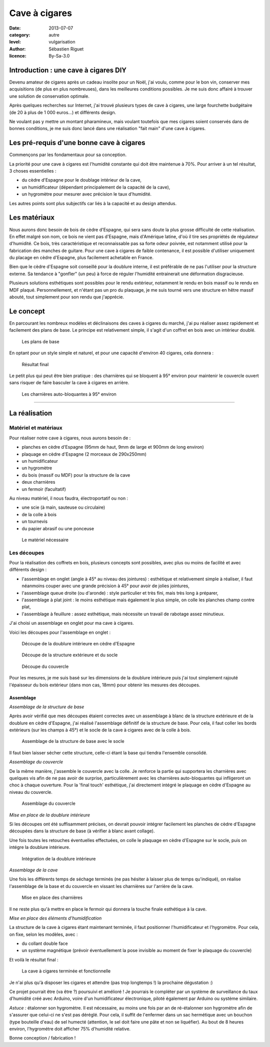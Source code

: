Cave à cigares
==============

:date: 2013-07-07
:category: autre
:level: vulgarisation
:author: Sébastien Riguet
:licence: By-Sa-3.0

Introduction : une cave à cigares DIY
:::::::::::::::::::::::::::::::::::::

Devenu amateur de cigares après un cadeau insolite pour un Noël, j'ai voulu, comme pour le bon vin,
conserver mes acquisitions (de plus en plus nombreuses), dans les meilleures
conditions possibles. Je me suis donc affairé à trouver une solution de
conservation optimale.

Après quelques recherches sur Internet, j'ai trouvé plusieurs types de cave
à cigares, une large fourchette budgétaire (de 20 à plus de 1 000 euros...) et
différents design.

Ne voulant pas y mettre un montant pharamineux, mais voulant toutefois que mes
cigares soient conservés dans de bonnes conditions, je me suis donc lancé dans
une réalisation "fait main" d'une cave à cigares.


Les pré-requis d'une bonne cave à cigares
:::::::::::::::::::::::::::::::::::::::::

Commençons par les fondamentaux pour sa conception.

La priorité pour une cave à cigares est l'humidité constante
qui doit être maintenue à 70%. Pour arriver à un tel résultat, 3 choses essentielles :

* du cèdre d'Espagne pour le doublage intérieur de la cave,
* un humidificateur (dépendant principalement de la capacité de la cave),
* un hygromètre pour mesurer avec précision le taux d'humidité.

Les autres points sont plus subjectifs car liés à la capacité et au design attendus.


Les matériaux
:::::::::::::

Nous aurons donc besoin de bois de cèdre d'Espagne, qui sera sans doute la plus grosse
difficulté de cette réalisation. En effet malgré son nom, ce bois ne vient pas d'Espagne,
mais d'Amérique latine, d'où il tire ses propriétés de régulateur d'humidité. Ce bois,
très caractéristique et reconnaissable pas sa forte odeur poivrée, est notamment utilisé
pour la fabrication des manches de guitare. Pour une cave à cigares de faible contenance,
il est possible d'utiliser uniquement du placage en cèdre d'Espagne, plus facilement achetable en France.

Bien que le cèdre d'Espagne soit conseillé pour la doublure interne, il est préférable
de ne pas l'utiliser pour la structure externe. Sa tendance à "gonfler" (un peu)
à force de réguler l'humidité entrainerait une déformation disgracieuse.

Plusieurs solutions esthétiques sont possibles pour le rendu extérieur, notamment
le rendu en bois massif ou le rendu en MDF plaqué. Personnellement, et n'étant
pas un pro du plaquage, je me suis tourné vers une structure en hêtre massif abouté, tout
simplement pour son rendu que j'apprécie.


Le concept
::::::::::


En parcourant les nombreux modèles et déclinaisons des caves à cigares du marché,
j'ai pu réaliser assez rapidement et facilement des plans de base. Le principe
est relativement simple, il s'agit d'un coffret en bois avec un intérieur doublé.

.. figure:: cave_cigares/plan-concept.jpg

    Les plans de base

En optant pour un style simple et naturel, et pour une capacité
d'environ 40 cigares, cela donnera :

.. figure:: cave_cigares/cave-cigares-terminee.jpg

    Résultat final

Le petit plus qui peut être bien pratique : des charnières qui se bloquent à 95°
environ pour maintenir le couvercle ouvert sans risquer de faire basculer la cave
à cigares en arrière.

.. figure:: cave_cigares/charnieres-autobloquantes.jpg

    Les charnières auto-bloquantes à 95° environ

----

La réalisation
::::::::::::::

Matériel et matériaux
---------------------

Pour réaliser notre cave à cigares, nous aurons besoin de :

* planches en cèdre d'Espagne (95mm de haut, 9mm de large et 900mm de long environ)
* plaquage en cèdre d'Espagne (2 morceaux de 290x250mm)
* un humidificateur
* un hygromètre
* du bois (massif ou MDF) pour la structure de la cave
* deux charnières
* un fermoir (facultatif)

Au niveau matériel, il nous faudra, électroportatif ou non :

* une scie (à main, sauteuse ou circulaire)
* de la colle à bois
* un tournevis
* du papier abrasif ou une ponceuse


.. figure:: cave_cigares/le-materiel.jpg

    Le matériel nécessaire


Les découpes
------------

Pour la réalisation des coffrets en bois, plusieurs concepts sont possibles,
avec plus ou moins de facilité et avec différents design :

* l'assemblage en onglet (angle à 45° au niveau des jointures) : esthétique et relativement simple à réaliser, il faut néanmoins couper avec une grande précision à 45° pour avoir de jolies jointures,
* l'assemblage queue droite (ou d'aronde) : style particulier et très fini, mais très long à préparer,
* l'assemblage à plat joint : le moins esthétique mais également le plus simple, on colle les planches champ contre plat,
* l'assemblage à feuillure : assez esthétique, mais nécessite un travail de rabotage assez minutieux.

J'ai choisi un assemblage en onglet pour ma cave à cigares.

Voici les découpes pour l'assemblage en onglet :

.. figure:: cave_cigares/decoupes-doublure.jpg

   Découpe de la doublure intérieure en cèdre d'Espagne

.. figure:: cave_cigares/decoupes-structure.jpg

   Découpe de la structure extérieure et du socle

.. figure:: cave_cigares/decoupes-couvercle.jpg

   Découpe du couvercle

Pour les mesures, je me suis basé sur les dimensions de la doublure intérieure puis j'ai tout simplement
rajouté l'épaisseur du bois extérieur (dans mon cas, 18mm) pour obtenir les mesures des découpes.

---------------------
Assemblage
---------------------

*Assemblage de la structure de base*

Après avoir vérifié que mes découpes étaient correctes avec un assemblage à blanc de la structure
extérieure et de la doublure en cèdre d'Espagne, j'ai réalisé l'assemblage définitif de la
structure de base. Pour cela, il faut coller les bords extérieurs (sur les champs à 45°) et le socle
de la cave à cigares avec de la colle à bois.

.. figure:: cave_cigares/assemblage-base.jpg

   Assemblage de la structure de base avec le socle

Il faut bien laisser sécher cette structure, celle-ci étant la base qui tiendra l'ensemble consolidé.


*Assemblage du couvercle*

De la même manière, j'assemble le couvercle avec la colle. Je renforce la partie
qui supportera les charnières avec quelques vis afin de ne pas avoir de surprise, particulièrement
avec les charnières auto-bloquantes qui infligeront un choc à chaque ouverture. Pour la 'final touch'
esthétique, j'ai directement intégré le plaquage en cèdre d'Espagne au niveau du couvercle.

.. figure:: cave_cigares/assemblage-couvercle.jpg

   Assemblage du couvercle

*Mise en place de la doublure intérieure*

Si les découpes ont été suffisamment précises, on devrait pouvoir intégrer facilement les planches
de cèdre d'Espagne découpées dans la structure de base (à vérifier à blanc avant collage).

Une fois toutes les retouches éventuelles effectuées, on colle le plaquage en cèdre d'Espagne
sur le socle, puis on intégre la doublure intérieure.

.. figure:: cave_cigares/assemblage-doublure.jpg

   Intégration de la doublure intérieure


*Assemblage de la cave*

Une fois les différents temps de séchage terminés (ne pas hésiter à laisser plus de temps qu'indiqué),
on réalise l'assemblage de la base et du couvercle en vissant les charnières sur l'arrière
de la cave.

.. figure:: cave_cigares/charnieres-autobloquantes.jpg

   Mise en place des charnières

Il ne reste plus qu'à mettre en place le fermoir qui donnera la touche finale esthétique à la cave.


*Mise en place des éléments d'humidification*

La structure de la cave à cigares étant maintenant terminée, il faut positionner
l'humidificateur et l'hygromètre. Pour cela, on fixe, selon les modèles, avec :

* du collant double face
* un système magnétique (prévoir éventuellement la pose invisible au moment de fixer le plaquage du couvercle)

Et voilà le résultat final :

.. figure:: cave_cigares/cave-cigares-terminee.jpg

   La cave à cigares terminée et fonctionnelle


Je n'ai plus qu'à disposer les cigares et attendre (pas trop longtemps !) la prochaine dégustation :)

Ce projet pourrait être (va être ?) poursuivi et amélioré ! Je pourrais le compléter par un système
de surveillance du taux d'humidité créé avec Arduino, voire d'un humidificateur électronique, piloté également
par Arduino ou système similaire.

*Astuce :* étalonner son hygromètre.
Il est nécessaire, au moins une fois par an de ré-étalonner son hygromètre afin de s'assurer que celui-ci
ne s'est pas déréglé. Pour cela, il suffit de l'enfermer dans un sac hermétique avec un bouchon (type bouteille d'eau)
de sel humecté (attention, le sel doit faire une pâte et non se liquéfier). Au bout de 8 heures environ, l'hygrométre doit
afficher 75% d'humidité relative.

Bonne conception / fabrication !


